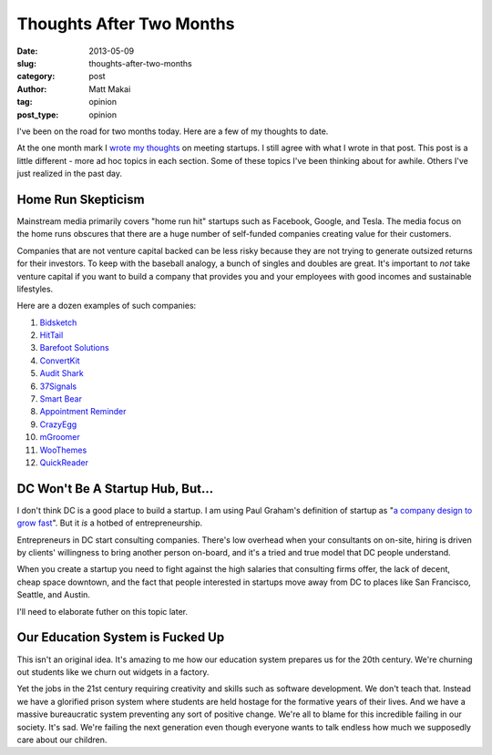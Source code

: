 Thoughts After Two Months
=========================

:date: 2013-05-09
:slug: thoughts-after-two-months
:category: post
:author: Matt Makai
:tag: opinion
:post_type: opinion

I've been on the road for two months today. Here are a few of my thoughts to 
date. 

At the one month mark I `wrote my thoughts <../month-meeting-startups.html>`_
on meeting startups. I still agree with what I wrote in that post. This post 
is a little different - more ad hoc topics in each section. Some of these
topics I've been thinking about for awhile. Others I've just realized in
the past day.

Home Run Skepticism
-------------------
Mainstream media primarily covers "home run hit" startups such as Facebook, 
Google, and Tesla. The media focus on the home runs obscures that there are
a huge number of self-funded companies creating value for their customers. 

Companies that are not venture capital backed can be less risky because they
are not trying to generate outsized returns for their investors. To keep with
the baseball analogy, a bunch of singles and doubles are great. It's 
important to *not* take venture capital if you want to build a company that 
provides you and your employees with good incomes and sustainable lifestyles.

Here are a dozen examples of such companies:

1. `Bidsketch <http://www.bidsketch.com/>`_
2. `HitTail <http://www.hittail.com/>`_
3. `Barefoot Solutions <http://www.barefootsolutions.com/>`_
4. `ConvertKit <http://convertkit.com/>`_
5. `Audit Shark <http://www.auditshark.com/>`_
6. `37Signals <http://www.37signals.com/>`_
7. `Smart Bear <http://smartbear.com/>`_
8. `Appointment Reminder <https://www.appointmentreminder.org/>`_
9. `CrazyEgg <http://www.crazyegg.com/>`_
10. `mGroomer <http://www.mgroomer.com/>`_
11. `WooThemes <http://www.woothemes.com/>`_
12. `QuickReader <http://www.quickreader.net/>`_


DC Won't Be A Startup Hub, But...
---------------------------------
I don't think DC is a good place to
build a startup. I am using Paul Graham's definition of startup as 
"`a company design to grow fast <http://www.paulgraham.com/growth.html>`_".
But it *is* a hotbed of entrepreneurship.

Entrepreneurs in DC start consulting companies. There's low overhead when
your consultants on on-site, hiring is driven by clients' willingness to 
bring another person on-board, and it's a tried and true model that DC
people understand.

When you create a startup you need to fight against the high salaries that
consulting firms offer, the lack of decent, cheap space downtown, and
the fact that people interested in startups move away from DC to places like
San Francisco, Seattle, and Austin.

I'll need to elaborate futher on this topic later. 


Our Education System is Fucked Up
---------------------------------
This isn't an original idea. It's amazing to me how our education system
prepares us for the 20th century. We're churning out students like we churn
out widgets in a factory. 

Yet the jobs in the 21st century requiring 
creativity and skills such as software development. We don't teach that.
Instead we have a glorified prison system where students are held hostage
for the formative years of their lives. And we have a massive bureaucratic
system preventing any sort of positive change. We're all to blame for this
incredible failing in our society. It's sad. We're failing the next 
generation even though everyone wants to talk endless how much we supposedly
care about our children.

